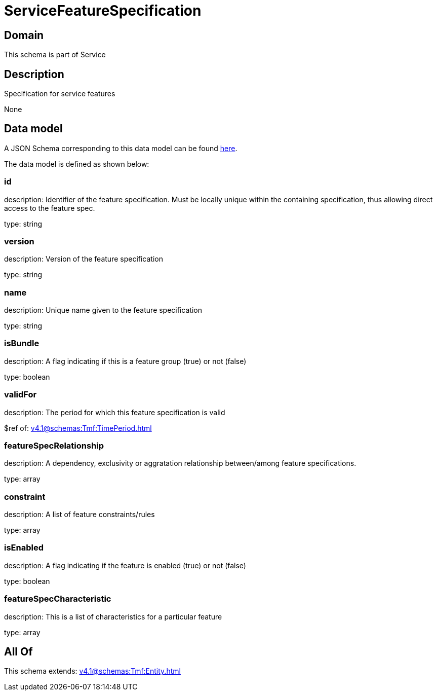 = ServiceFeatureSpecification

[#domain]
== Domain

This schema is part of Service

[#description]
== Description

Specification for service features

None

[#data_model]
== Data model

A JSON Schema corresponding to this data model can be found https://tmforum.org[here].

The data model is defined as shown below:


=== id
description: Identifier of the feature specification. Must be locally unique within the containing specification, thus allowing direct access to the feature spec.

type: string


=== version
description: Version of the feature specification

type: string


=== name
description: Unique name given to the feature specification

type: string


=== isBundle
description: A flag indicating if this is a feature group (true) or not (false)

type: boolean


=== validFor
description: The period for which this feature specification is valid

$ref of: xref:v4.1@schemas:Tmf:TimePeriod.adoc[]


=== featureSpecRelationship
description: A dependency, exclusivity or aggratation relationship between/among feature specifications.

type: array


=== constraint
description: A list of feature constraints/rules

type: array


=== isEnabled
description: A flag indicating if the feature is enabled (true) or not (false)

type: boolean


=== featureSpecCharacteristic
description: This is a list of characteristics for a particular feature

type: array


[#all_of]
== All Of

This schema extends: xref:v4.1@schemas:Tmf:Entity.adoc[]

